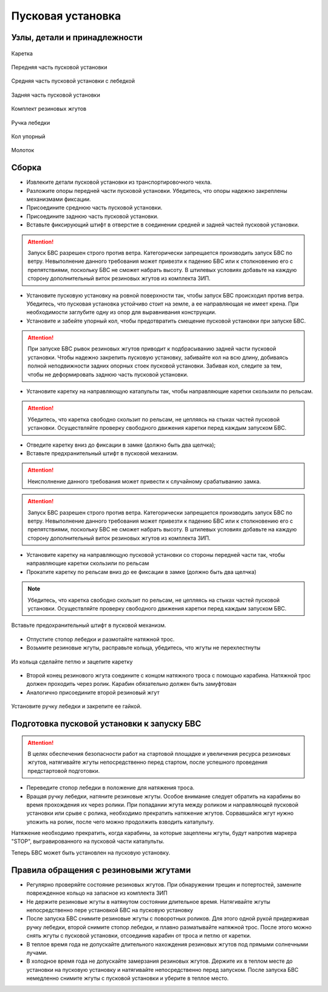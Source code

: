 Пусковая установка
=====================

Узлы, детали и принадлежности
---------------------------------
.. figure:: _static/_images/c1.png
   :align: center
   :width: 300

   Каретка

.. figure:: _static/_images/c2.png
   :align: center
   :width: 300

   Передняя часть пусковой установки

.. figure:: _static/_images/c3.png
   :align: center
   :width: 300

   Средняя часть пусковой установки с лебедкой

.. figure:: _static/_images/c4.png
   :align: center
   :width: 300

   Задняя часть пусковой установки

.. figure:: _static/_images/c5.png
   :align: center
   :width: 300

   Комплект резиновых жгутов 

.. figure:: _static/_images/c6.png
   :align: center
   :width: 100

   Ручка лебедки

.. figure:: _static/_images/c7.png
   :align: center
   :width: 100

   Кол упорный

.. figure:: _static/_images/c8.png
   :align: center
   :width: 100

   Молоток

Сборка
----------

* Извлеките детали пусковой установки из транспортировочного чехла.

* Разложите опоры передней части пусковой установки. Убедитесь, что опоры надежно закреплены механизмами фиксации. 

* Присоедините среднюю часть пусковой установки.

* Присоедините заднюю часть пусковой установки.

* Вставьте фиксирующий штифт в отверстие в соединении средней и задней частей пусковой установки.

.. attention:: Запуск БВС разрешен строго против ветра. Категорически запрещается производить запуск БВС по ветру. Невыполнение данного требования может привезти к падению БВС или к столкновению его с препятствиями, поскольку БВС не сможет набрать высоту. В штилевых условиях добавьте на каждую сторону дополнительный виток резиновых жгутов из комплекта ЗИП.

* Установите пусковую установку на ровной поверхности так, чтобы запуск БВС происходил против ветра. Убедитесь, что пусковая установка устойчиво стоит на земле, а ее направляющая не имеет крена. При необходимости заглубите одну из опор для выравнивания конструкции.

* Установите и забейте упорный кол, чтобы предотвратить смещение пусковой установки при запуске БВС.

.. attention:: При запуске БВС рывок резиновых жгутов приводит к подбрасыванию задней части пусковой установки. Чтобы надежно закрепить пусковую установку, забивайте кол на всю длину, добиваясь полной неподвижности задних опорных стоек пусковой установки. Забивая кол, следите за тем, чтобы не деформировать заднюю часть пусковой установки.

* Установите каретку на направляющую катапульты так, чтобы направляющие каретки скользили по рельсам.


.. attention:: Убедитесь, что каретка свободно скользит по рельсам, не цепляясь на стыках частей пусковой установки. Осуществляйте проверку свободного движения каретки перед каждым запуском БВС.

* Отведите каретку вниз до фиксации в замке (должно быть два щелчка);

* Вставьте предхранительный штифт в пусковой механизм.

.. attention:: Неисполнение данного требования может привести к случайному срабатыванию замка.

.. attention:: Запуск БВС разрешен строго против ветра. Категорически запрещается производить запуск БВС по ветру. Невыполнение данного требования может привезти к падению БВС или к столкновению его с препятствиями, поскольку БВС не сможет набрать высоту. В штилевых условиях добавьте на каждую сторону дополнительный виток резиновых жгутов из комплекта ЗИП.

* Установите каретку на направляющую пусковой установки со стороны передней части так, чтобы направляющие каретки скользили по рельсам 

* Прокатите каретку по рельсам вниз до ее фиксации в замке (должно быть два щелчка)

.. note:: Убедитесь, что каретка свободно скользит по рельсам, не цепляясь на стыках частей пусковой установки. Осуществляйте проверку свободного движения каретки перед каждым запуском БВС.

.. figure:: _static/_images/catapult8.png
   :align: center
   :width: 400

   Вставьте предохранительный штифт в пусковой механизм. 

* Отпустите стопор лебедки и размотайте натяжной трос.

* Возьмите резиновые жгуты, расправьте кольца, убедитесь, что жгуты не перехлестнуты 

 
.. figure:: _static/_images/catapult10.png
   :align: center
   :width: 250

   Из кольца сделайте петлю и зацепите каретку 


* Второй конец резинового жгута соедините с концом натяжного троса с помощью карабина. Натяжной трос должен проходить через ролик. Карабин обязательно должен быть замуфтован 

* Аналогично присоедините второй резиновый жгут

.. figure:: _static/_images/catapult11.png
   :align: center
   :width: 400

   Установите ручку лебедки и закрепите ее гайкой.


Подготовка пусковой установки к запуску БВС
---------------------------------------------

.. attention:: В целях обеспечения безопасности работ на стартовой площадке и увеличения ресурса резиновых жгутов, натягивайте жгуты непосредственно перед стартом, после успешного проведения предстартовой подготовки.

* Переведите стопор лебедки в положение для натяжения троса.

* Вращая ручку лебедки, натяните резиновые жгуты. Особое внимание следует обратить на карабины во время прохождения их через ролики. При попадании жгута между роликом и направляющей пусковой установки или срыве с ролика, необходимо прекратить натяжение жгутов. Сорвавшийся жгут нужно уложить на ролик, после чего можно продолжить взводить катапульту. 

Натяжение необходимо прекратить, когда карабины, за которые зацеплены жгуты, будут напротив маркера "STOP", выгравированного на пусковой части катапульты. 

Теперь БВС может быть установлен на пусковую установку.


Правила обращения с резиновыми жгутами
--------------------------------------

* Регулярно проверяйте состояние резиновых жгутов. При обнаружении трещин и потертостей, замените поврежденное кольцо на запасное из комплекта ЗИП
* Не держите резиновые жгуты в натянутом состоянии длительное время. Натягивайте жгуты непосредственно пере установкой БВС на пусковую установку
* После запуска БВС снимите резиновые жгуты с поворотных роликов. Для этого одной рукой придерживая ручку лебедки, второй снимите стопор лебедки, и плавно разматывайте натяжной трос. После этого можно снять жгуты с пусковой установки, отсоединив карабин от троса и петлю от каретки. 
* В теплое время года не допускайте длительного нахождения резиновых жгутов под прямыми солнечными лучами. 
* В холодное время года не допускайте замерзания резиновых жгутов. Держите их в теплом месте до установки на пусковую установку и натягивайте непосредственно перед запуском. После запуска БВС немедленно снимите жгуты с пусковой установки и уберите в теплое место. 
  
